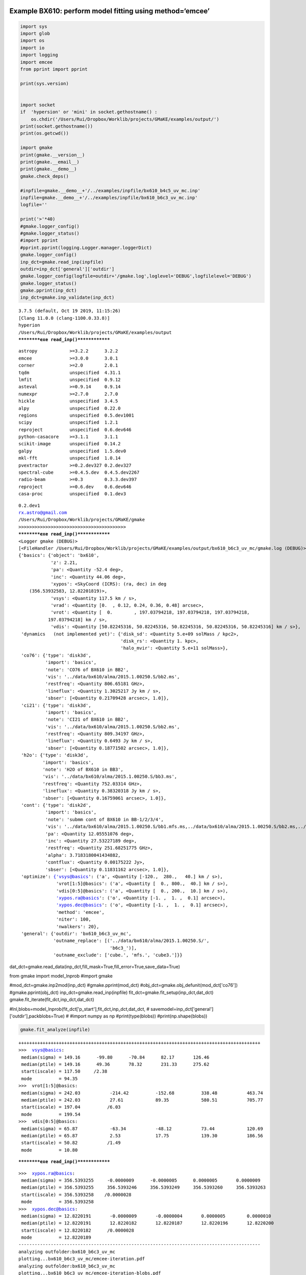 |Open In Colab|

Example BX610: perform model fitting using method=‘emcee’
---------------------------------------------------------

.. |Open In Colab| image:: https://colab.research.google.com/assets/colab-badge.svg
   :target: https://colab.research.google.com/github/r-xue/casa_proc/blob/master/demo/test_casaproc.ipynb

.. code:: ipython3

    import sys
    import glob
    import os
    import io
    import logging
    import emcee
    from pprint import pprint
    
    print(sys.version)
    
    
    import socket 
    if  'hypersion' or 'mini' in socket.gethostname() :
        os.chdir('/Users/Rui/Dropbox/Worklib/projects/GMaKE/examples/output/')
    print(socket.gethostname())
    print(os.getcwd())
    
    import gmake
    print(gmake.__version__)
    print(gmake.__email__)
    print(gmake.__demo__)
    gmake.check_deps()
    
    #inpfile=gmake.__demo__+'/../examples/inpfile/bx610_b4c5_uv_mc.inp'
    inpfile=gmake.__demo__+'/../examples/inpfile/bx610_b6c3_uv_mc.inp'
    logfile=''
    
    print('>'*40)
    #gmake.logger_config()
    #gmake.logger_status()
    #import pprint
    #pprint.pprint(logging.Logger.manager.loggerDict) 
    gmake.logger_config()
    inp_dct=gmake.read_inp(inpfile)
    outdir=inp_dct['general']['outdir']
    gmake.logger_config(logfile=outdir+'/gmake.log',loglevel='DEBUG',logfilelevel='DEBUG')
    gmake.logger_status()
    gmake.pprint(inp_dct)
    inp_dct=gmake.inp_validate(inp_dct)


.. parsed-literal::

    3.7.5 (default, Oct 19 2019, 11:15:26) 
    [Clang 11.0.0 (clang-1100.0.33.8)]
    hyperion
    /Users/Rui/Dropbox/Worklib/projects/GMaKE/examples/output
    **********exe read_inp()**************


.. parsed-literal::

    astropy            >=3.2.2      3.2.2       
    emcee              >=3.0.0      3.0.1       
    corner             >=2.0        2.0.1       
    tqdm               unspecified  4.31.1      
    lmfit              unspecified  0.9.12      
    asteval            >=0.9.14     0.9.14      
    numexpr            >=2.7.0      2.7.0       
    hickle             unspecified  3.4.5       
    alpy               unspecified  0.22.0      
    regions            unspecified  0.5.dev1001 
    scipy              unspecified  1.2.1       
    reproject          unspecified  0.6.dev646  
    python-casacore    >=3.1.1      3.1.1       
    scikit-image       unspecified  0.14.2      
    galpy              unspecified  1.5.dev0    
    mkl-fft            unspecified  1.0.14      
    pvextractor        >=0.2.dev327 0.2.dev327  
    spectral-cube      >=0.4.5.dev  0.4.5.dev2267
    radio-beam         >=0.3        0.3.3.dev397
    reproject          >=0.6.dev    0.6.dev646  
    casa-proc          unspecified  0.1.dev3    


.. parsed-literal::

    0.2.dev1
    rx.astro@gmail.com
    /Users/Rui/Dropbox/Worklib/projects/GMaKE/gmake
    >>>>>>>>>>>>>>>>>>>>>>>>>>>>>>>>>>>>>>>>
    **********exe read_inp()**************
    <Logger gmake (DEBUG)>
    [<FileHandler /Users/Rui/Dropbox/Worklib/projects/GMaKE/examples/output/bx610_b6c3_uv_mc/gmake.log (DEBUG)>, <StreamHandler stderr (DEBUG)>]
    {'basics': {'object': 'bx610',
                'z': 2.21,
                'pa': <Quantity -52.4 deg>,
                'inc': <Quantity 44.06 deg>,
                'xypos': <SkyCoord (ICRS): (ra, dec) in deg
        (356.53932583, 12.82201819)>,
                'vsys': <Quantity 117.5 km / s>,
                'vrad': <Quantity [0.  , 0.12, 0.24, 0.36, 0.48] arcsec>,
                'vrot': <Quantity [  0.        , 197.03794218, 197.03794218, 197.03794218,
               197.03794218] km / s>,
                'vdis': <Quantity [50.82245316, 50.82245316, 50.82245316, 50.82245316, 50.82245316] km / s>},
     'dynamics   (not implemented yet)': {'disk_sd': <Quantity 5.e+09 solMass / kpc2>,
                                          'disk_rs': <Quantity 1. kpc>,
                                          'halo_mvir': <Quantity 5.e+11 solMass>},
     'co76': {'type': 'disk3d',
              'import': 'basics',
              'note': 'CO76 of BX610 in BB2',
              'vis': '../data/bx610/alma/2015.1.00250.S/bb2.ms',
              'restfreq': <Quantity 806.65181 GHz>,
              'lineflux': <Quantity 1.3025217 Jy km / s>,
              'sbser': [<Quantity 0.21709428 arcsec>, 1.0]},
     'ci21': {'type': 'disk3d',
              'import': 'basics',
              'note': 'CI21 of BX610 in BB2',
              'vis': '../data/bx610/alma/2015.1.00250.S/bb2.ms',
              'restfreq': <Quantity 809.34197 GHz>,
              'lineflux': <Quantity 0.6493 Jy km / s>,
              'sbser': [<Quantity 0.18771502 arcsec>, 1.0]},
     'h2o': {'type': 'disk3d',
             'import': 'basics',
             'note': 'H2O of BX610 in BB3',
             'vis': '../data/bx610/alma/2015.1.00250.S/bb3.ms',
             'restfreq': <Quantity 752.03314 GHz>,
             'lineflux': <Quantity 0.38320318 Jy km / s>,
             'sbser': [<Quantity 0.16759061 arcsec>, 1.0]},
     'cont': {'type': 'disk2d',
              'import': 'basics',
              'note': 'submm cont of BX610 in BB-1/2/3/4',
              'vis': '../data/bx610/alma/2015.1.00250.S/bb1.mfs.ms,../data/bx610/alma/2015.1.00250.S/bb2.ms,../data/bx610/alma/2015.1.00250.S/bb3.ms,../data/bx610/alma/2015.1.00250.S/bb4.mfs.ms',
              'pa': <Quantity 12.05551076 deg>,
              'inc': <Quantity 27.53227189 deg>,
              'restfreq': <Quantity 251.68251775 GHz>,
              'alpha': 3.7183180041434882,
              'contflux': <Quantity 0.00175222 Jy>,
              'sbser': [<Quantity 0.11831162 arcsec>, 1.0]},
     'optimize': {'vsys@basics': ('a', <Quantity [-120.,  280.,   40.] km / s>),
                  'vrot[1:5]@basics': ('a', <Quantity [  0., 800.,  40.] km / s>),
                  'vdis[0:5]@basics': ('a', <Quantity [  0., 200.,  10.] km / s>),
                  'xypos.ra@basics': ('o', <Quantity [-1. ,  1. ,  0.1] arcsec>),
                  'xypos.dec@basics': ('o', <Quantity [-1. ,  1. ,  0.1] arcsec>),
                  'method': 'emcee',
                  'niter': 100,
                  'nwalkers': 20},
     'general': {'outdir': 'bx610_b6c3_uv_mc',
                 'outname_replace': [('../data/bx610/alma/2015.1.00250.S/',
                                      'b6c3_')],
                 'outname_exclude': ['cube.', 'mfs.', 'cube3.']}}


dat_dct=gmake.read_data(inp_dct,fill_mask=True,fill_error=True,save_data=True)

from gmake import model_lnprob
#import gmake

#mod_dct=gmake.inp2mod(inp_dct)
#gmake.pprint(mod_dct)
#obj_dct=gmake.obj_defunit(mod_dct['co76'])
#gmake.pprint(obj_dct)
inp_dct=gmake.read_inp(inpfile)
fit_dct=gmake.fit_setup(inp_dct,dat_dct)
gmake.fit_iterate(fit_dct,inp_dct,dat_dct)

#lnl,blobs=model_lnprob(fit_dct['p_start'],fit_dct,inp_dct,dat_dct,
#                               savemodel=inp_dct['general']['outdir'],packblobs=True)
#
#import numpy as np
#print(type(blobs))
#print(np.shape(blobs))

.. code:: ipython3

    gmake.fit_analyze(inpfile)


.. parsed-literal::

    ++++++++++++++++++++++++++++++++++++++++++++++++++++++++++++++++++++++++++++++++++++++++++
    >>>  vsys@basics:
     median(sigma) = 149.16      -99.80      -70.84      82.17       126.46     
     median(ptile) = 149.16      49.36       78.32       231.33      275.62     
     start(iscale) = 117.50     /2.38       
     mode          = 94.35      
    >>>  vrot[1:5]@basics:
     median(sigma) = 242.03           -214.42          -152.68          338.48           463.74          
     median(ptile) = 242.03           27.61            89.35            580.51           705.77          
     start(iscale) = 197.04          /6.03            
     mode          = 199.54          
    >>>  vdis[0:5]@basics:
     median(sigma) = 65.87            -63.34           -48.12           73.44            120.69          
     median(ptile) = 65.87            2.53             17.75            139.30           186.56          
     start(iscale) = 50.82           /1.49            
     mode          = 10.80           


.. parsed-literal::

    **********exe read_inp()**************


.. parsed-literal::

    >>>  xypos.ra@basics:
     median(sigma) = 356.5393255     -0.0000009      -0.0000005      0.0000005       0.0000009      
     median(ptile) = 356.5393255     356.5393246     356.5393249     356.5393260     356.5393263    
     start(iscale) = 356.5393258    /0.0000028      
     mode          = 356.5393258    
    >>>  xypos.dec@basics:
     median(sigma) = 12.8220191       -0.0000009       -0.0000004       0.0000005        0.0000010       
     median(ptile) = 12.8220191       12.8220182       12.8220187       12.8220196       12.8220200      
     start(iscale) = 12.8220182      /0.0000028       
     mode          = 12.8220189      
    ------------------------------------------------------------------------------------------
    analyzing outfolder:bx610_b6c3_uv_mc
    plotting...bx610_b6c3_uv_mc/emcee-iteration.pdf
    analyzing outfolder:bx610_b6c3_uv_mc
    plotting...bx610_b6c3_uv_mc/emcee-iteration-blobs.pdf
    plotting...bx610_b6c3_uv_mc/line-triangle.pdf
    input data size:(1000, 5)
    Took 1.1343879699707031 seconds
    /Users/Rui/Library/Python/3.7/lib/python/site-packages/hickle/hickle.py:403: SerializedWarning: <class 'astropy.units.core.CompositeUnit'> type not understood, data have been serialized
      SerializedWarning)
    /Users/Rui/Library/Python/3.7/lib/python/site-packages/hickle/hickle.py:403: SerializedWarning: <class 'astropy.units.core.Unit'> type not understood, data have been serialized
      SerializedWarning)
    --- save to: bx610_b6c3_uv_mc/fit.h5


